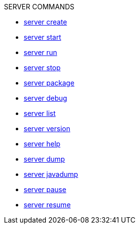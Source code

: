 .SERVER COMMANDS
* xref:server-create.adoc[server create]
* xref:server-start.adoc[server start]
* xref:server-run.adoc[server run]
* xref:server-stop.adoc[server stop]
* xref:server-package.adoc[server package]
* xref:server-debug.adoc[server debug]
* xref:server-list.adoc[server list]
* xref:server-version.adoc[server version]
* xref:server-help.adoc[server help]
* xref:server-dump.adoc[server dump]
* xref:server-javadump.adoc[server javadump]
* xref:server-pause.adoc[server pause]
* xref:server-resume.adoc[server resume]